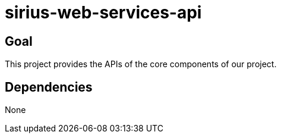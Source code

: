 = sirius-web-services-api

== Goal

This project provides the APIs of the core components of our project.

== Dependencies

None
